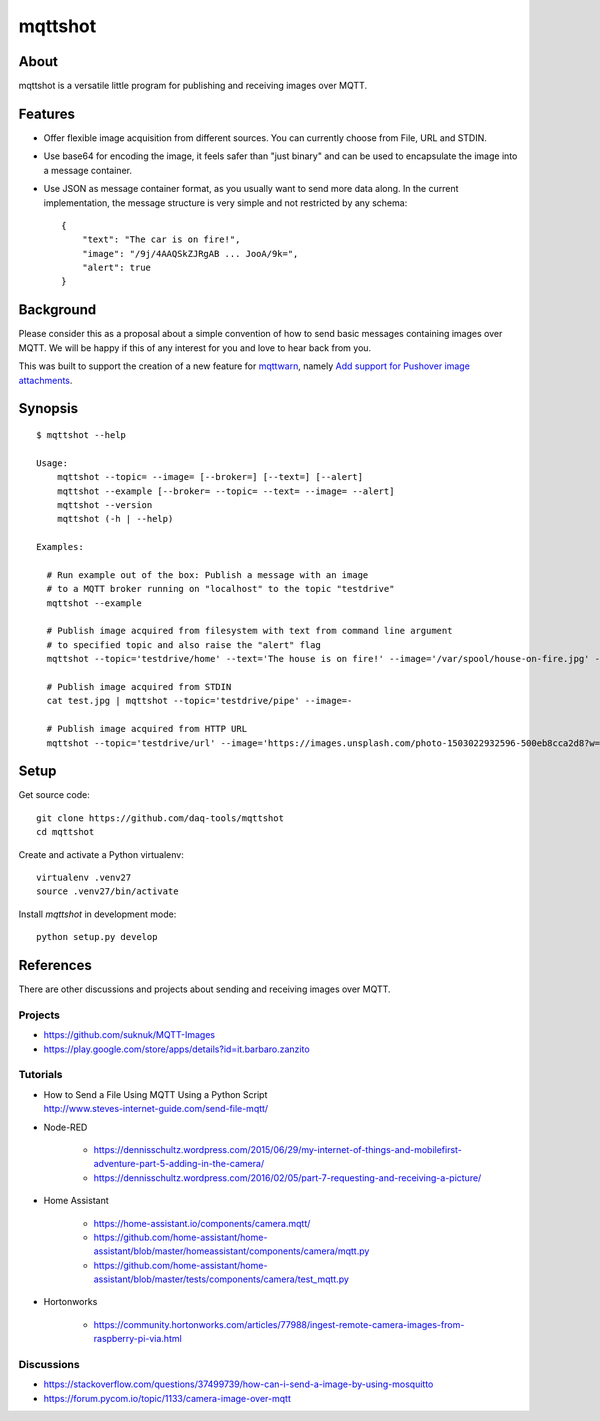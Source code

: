 ########
mqttshot
########


About
=====
mqttshot is a versatile little program for publishing and receiving images over MQTT.


Features
========
- Offer flexible image acquisition from different sources.
  You can currently choose from File, URL and STDIN.
- Use base64 for encoding the image, it feels safer than "just binary"
  and can be used to encapsulate the image into a message container.
- Use JSON as message container format, as you usually want to send more data along.
  In the current implementation, the message structure is very simple
  and not restricted by any schema::

    {
        "text": "The car is on fire!",
        "image": "/9j/4AAQSkZJRgAB ... JooA/9k=",
        "alert": true
    }


Background
==========
Please consider this as a proposal about a simple convention of how to
send basic messages containing images over MQTT. We will be happy if
this of any interest for you and love to hear back from you.

This was built to support the creation of a new feature for mqttwarn_,
namely `Add support for Pushover image attachments`_.

.. _mqttwarn: https://github.com/jpmens/mqttwarn
.. _Add support for Pushover image attachments: https://github.com/jpmens/mqttwarn/issues/284


Synopsis
========
::

    $ mqttshot --help

    Usage:
        mqttshot --topic= --image= [--broker=] [--text=] [--alert]
        mqttshot --example [--broker= --topic= --text= --image= --alert]
        mqttshot --version
        mqttshot (-h | --help)

    Examples:

      # Run example out of the box: Publish a message with an image
      # to a MQTT broker running on "localhost" to the topic "testdrive"
      mqttshot --example

      # Publish image acquired from filesystem with text from command line argument
      # to specified topic and also raise the "alert" flag
      mqttshot --topic='testdrive/home' --text='The house is on fire!' --image='/var/spool/house-on-fire.jpg' --alert

      # Publish image acquired from STDIN
      cat test.jpg | mqttshot --topic='testdrive/pipe' --image=-

      # Publish image acquired from HTTP URL
      mqttshot --topic='testdrive/url' --image='https://images.unsplash.com/photo-1503022932596-500eb8cca2d8?w=100&q=10'


Setup
=====

Get source code::

    git clone https://github.com/daq-tools/mqttshot
    cd mqttshot

Create and activate a Python virtualenv::

    virtualenv .venv27
    source .venv27/bin/activate

Install `mqttshot` in development mode::

    python setup.py develop


References
==========
There are other discussions and projects about sending and receiving images over MQTT.

Projects
--------
- https://github.com/suknuk/MQTT-Images
- https://play.google.com/store/apps/details?id=it.barbaro.zanzito

Tutorials
---------
- | How to Send a File Using MQTT Using a Python Script
  | http://www.steves-internet-guide.com/send-file-mqtt/

- Node-RED

    - https://dennisschultz.wordpress.com/2015/06/29/my-internet-of-things-and-mobilefirst-adventure-part-5-adding-in-the-camera/
    - https://dennisschultz.wordpress.com/2016/02/05/part-7-requesting-and-receiving-a-picture/

- Home Assistant

    - https://home-assistant.io/components/camera.mqtt/
    - https://github.com/home-assistant/home-assistant/blob/master/homeassistant/components/camera/mqtt.py
    - https://github.com/home-assistant/home-assistant/blob/master/tests/components/camera/test_mqtt.py

- Hortonworks

    - https://community.hortonworks.com/articles/77988/ingest-remote-camera-images-from-raspberry-pi-via.html

Discussions
-----------
- https://stackoverflow.com/questions/37499739/how-can-i-send-a-image-by-using-mosquitto
- https://forum.pycom.io/topic/1133/camera-image-over-mqtt
